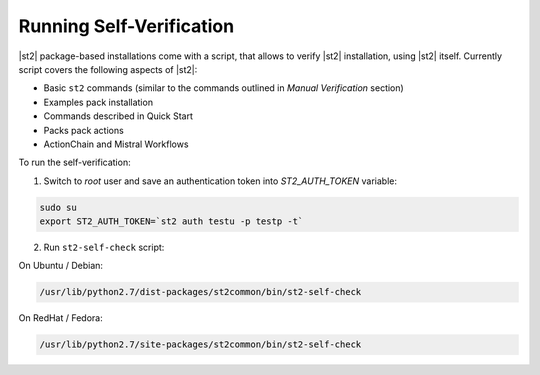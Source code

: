 Running Self-Verification
-------------------------

|st2| package-based installations come with a script, that allows to verify |st2| installation, using |st2| itself.
Currently script covers the following aspects of |st2|:

* Basic ``st2`` commands (similar to the commands outlined in *Manual Verification* section)
* Examples pack installation
* Commands described in Quick Start
* Packs pack actions
* ActionChain and Mistral Workflows

To run the self-verification:

1. Switch to `root` user and save an authentication token into `ST2_AUTH_TOKEN` variable:

.. code-block:: bash

    sudo su
    export ST2_AUTH_TOKEN=`st2 auth testu -p testp -t`

2. Run ``st2-self-check`` script:

On Ubuntu / Debian:

.. code-block:: bash

    /usr/lib/python2.7/dist-packages/st2common/bin/st2-self-check

On RedHat / Fedora:

.. code-block:: bash

    /usr/lib/python2.7/site-packages/st2common/bin/st2-self-check
